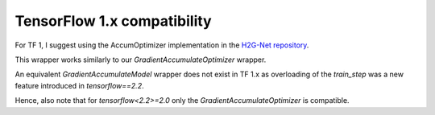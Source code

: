 TensorFlow 1.x compatibility
----------------------------

For TF 1, I suggest using the AccumOptimizer implementation in the
`H2G-Net repository <https://github.com/andreped/H2G-Net/blob/main/src/utils/accum_optimizers.py#L139>`_.

This wrapper works similarly to our `GradientAccumulateOptimizer`
wrapper.

An equivalent `GradientAccumulateModel` wrapper does not exist in
TF 1.x as overloading of the `train_step` was a new feature
introduced in `tensorflow==2.2`.

Hence, also note that for `tensorflow<2.2>=2.0` only the
`GradientAccumulateOptimizer` is compatible.
